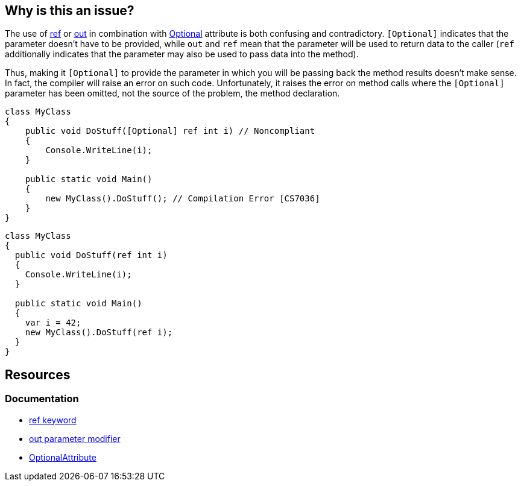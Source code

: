 == Why is this an issue?

The use of https://learn.microsoft.com/en-us/dotnet/csharp/language-reference/keywords/ref[ref] or https://learn.microsoft.com/en-us/dotnet/csharp/language-reference/keywords/out-parameter-modifier[out] in combination with https://learn.microsoft.com/en-us/dotnet/api/system.runtime.interopservices.optionalattribute[Optional] attribute is both confusing and contradictory. `[Optional]` indicates that the parameter doesn't have to be provided, while `out` and `ref` mean that the parameter will be used to return data to the caller (`ref` additionally indicates that the parameter may also be used to pass data into the method).

Thus, making it `[Optional]` to provide the parameter in which you will be passing back the method results doesn't make sense. In fact, the compiler will raise an error on such code. Unfortunately, it raises the error on method calls where the `[Optional]` parameter has been omitted, not the source of the problem, the method declaration. 

[source,csharp,diff-id=1,diff-type=noncompliant]
----
class MyClass
{
    public void DoStuff([Optional] ref int i) // Noncompliant
    {
        Console.WriteLine(i);
    }

    public static void Main()
    {
        new MyClass().DoStuff(); // Compilation Error [CS7036]
    }
}
----

[source,csharp,diff-id=1,diff-type=compliant]
----
class MyClass
{
  public void DoStuff(ref int i)
  {
    Console.WriteLine(i);
  }

  public static void Main()
  {
    var i = 42;
    new MyClass().DoStuff(ref i); 
  }
}
----

== Resources

=== Documentation

* https://learn.microsoft.com/en-us/dotnet/csharp/language-reference/keywords/ref[ref keyword]
* https://learn.microsoft.com/en-us/dotnet/csharp/language-reference/keywords/out-parameter-modifier[out parameter modifier]
* https://learn.microsoft.com/en-us/dotnet/api/system.runtime.interopservices.optionalattribute[OptionalAttribute]

ifdef::env-github,rspecator-view[]

'''
== Implementation Specification
(visible only on this page)

=== Message

Remove the "Optional" attribute, it cannot be used with "[ref|out]".

=== Highlighting

"[Optional]" attribute

'''
== Comments And Links
(visible only on this page)

=== on 8 Dec 2015, 09:24:45 Tamas Vajk wrote:
\[~ann.campbell.2] I changed this rule to suggest removing the ``++[Optional]++`` and not the ``++ref++``/``++out++``. 

=== on 8 Dec 2015, 15:09:51 Ann Campbell wrote:
okay [~tamas.vajk]

endif::env-github,rspecator-view[]
